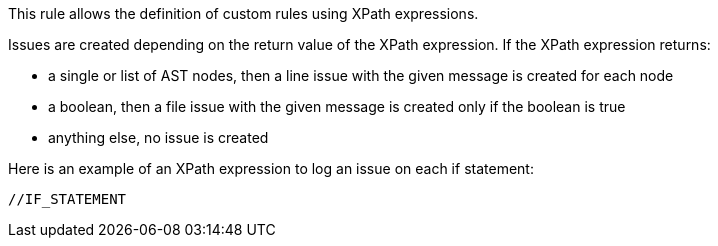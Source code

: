This rule allows the definition of custom rules using XPath expressions.

Issues are created depending on the return value of the XPath expression. If the XPath expression returns:

* a single or list of AST nodes, then a line issue with the given message is created for each node
* a boolean, then a file issue with the given message is created only if the boolean is true
* anything else, no issue is created

Here is an example of an XPath expression to log an issue on each if statement:

----
//IF_STATEMENT
----
